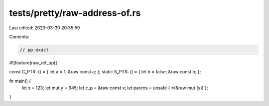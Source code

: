 tests/pretty/raw-address-of.rs
==============================

Last edited: 2023-03-30 20:35:59

Contents:

.. code-block:: rs

    // pp-exact
#![feature(raw_ref_op)]

const C_PTR: () = { let a = 1; &raw const a; };
static S_PTR: () = { let b = false; &raw const b; };

fn main() {
    let x = 123;
    let mut y = 345;
    let c_p = &raw const x;
    let parens = unsafe { *(&raw mut (y)) };
}


